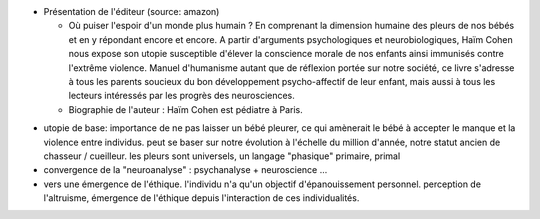 .. title: Haïm Cohen : Tu Ne Laisseras Point Pleurer
.. slug: 2010-05-23-Haim-Cohen-Tu-Ne-Laisseras-Point-Pleurer
.. date: 2010-05-23 13:36:57
.. type: text
.. tags: sciblog

|http://ecx.images-amazon.com/images/I/31Rx4loOyhL._SL500_AA300_.jpg|

-  Présentation de l'éditeur (source: amazon)

   -  Où puiser l'espoir d'un monde plus humain ? En comprenant la
      dimension humaine des pleurs de nos bébés et en y répondant encore
      et encore. A partir d'arguments psychologiques et
      neurobiologiques, Haïm Cohen nous expose son utopie susceptible
      d'élever la conscience morale de nos enfants ainsi immunisés
      contre l'extrême violence. Manuel d'humanisme autant que de
      réflexion portée sur notre société, ce livre s'adresse à tous les
      parents soucieux du bon développement psycho-affectif de leur
      enfant, mais aussi à tous les lecteurs intéressés par les progrès
      des neurosciences.
   -  Biographie de l'auteur : Haïm Cohen est pédiatre à Paris.


.. TEASER_END

-  utopie de base: importance de ne pas laisser un bébé pleurer, ce qui
   amènerait le bébé à accepter le manque et la violence entre
   individus. peut se baser sur notre évolution à l'échelle du million
   d'année, notre statut ancien de chasseur / cueilleur. les pleurs sont
   universels, un langage "phasique" primaire, primal
-  convergence de la "neuroanalyse" : psychanalyse + neuroscience ...
-  vers une émergence de l'éthique. l'individu n'a qu'un objectif
   d'épanouissement personnel. perception de l'altruisme, émergence de
   l'éthique depuis l'interaction de ces individualités.



.. |http://ecx.images-amazon.com/images/I/31Rx4loOyhL._SL500_AA300_.jpg| image:: http://ecx.images-amazon.com/images/I/31Rx4loOyhL._SL500_AA300_.jpg
